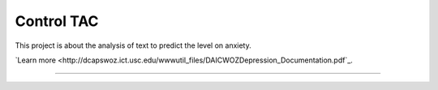 Control TAC
========================

This project is about the analysis of text to predict the level on anxiety.

`Learn more <http://dcapswoz.ict.usc.edu/wwwutil_files/DAICWOZDepression_Documentation.pdf`_.

---------------